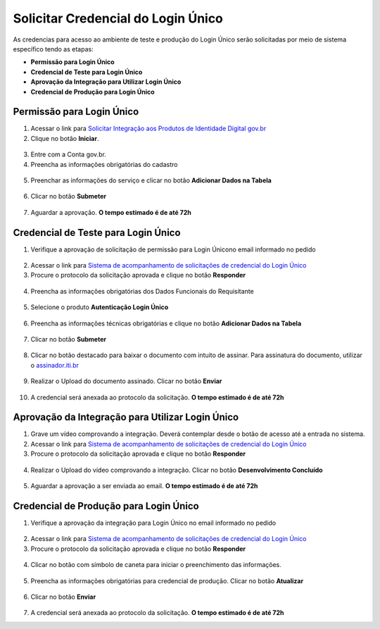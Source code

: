 ﻿Solicitar Credencial do Login Único
===================================

As credencias para acesso ao ambiente de teste e produção do Login Único serão solicitadas por meio de sistema específico tendo as etapas:

- **Permissão para Login Único**
- **Credencial de Teste para Login Único**
- **Aprovação da Integração para Utilizar Login Único**
- **Credencial de Produção para Login Único**


Permissão para Login Único
+++++++++++++++++++++++++++++++++++

1. Acessar o link para `Solicitar Integração aos Produtos de Identidade Digital gov.br`_  

2. Clique no botão **Iniciar**.

.. figure:: _images/botao_inicial_solicitacao_credencial.jpg
   :align: center
   :alt: 

3. Entre com a Conta gov.br.   

4. Preencha as informações obrigatórias do cadastro

.. figure:: _images/tela_informacoes_iniciais_solicitacao_credencial.jpg
    :align: center
    :alt:
	
5. Preenchar as informações do serviço e clicar no botão **Adicionar Dados na Tabela**


.. figure:: _images/tela_solicitacao_primeiras_informcoes_servicos_cidadao_solicitar_credencial.jpg
    :align: center
    :alt:
 

6. Clicar no botão **Submeter**

.. figure:: _images/tela_botao_submeter_dados_inciais_solicitar_credencial.jpg
    :align: center
    :alt:


7. Aguardar a aprovação. **O tempo estimado é de até 72h**

Credencial de Teste para Login Único
+++++++++++++++++++++++++++++++++++++++++

1. Verifique a aprovação de solicitação de permissão para Login Únicono email informado no pedido

.. figure:: _images/email_notificacao_dados_homologacao.jpg
   :align: center
   :alt:

2. Acessar o link para `Sistema de acompanhamento de solicitações de credencial do Login Único`_  

3. Procure o protocolo da solicitação aprovada e clique no botão **Responder**

.. figure:: _images/tela_incial_solicitacao_homologacao_solicitar_credencial.jpg
   :align: center
   :alt: 

4. Preencha as informações obrigatórias dos Dados Funcionais do Requisitante

.. figure:: _images/tela_preencher_dados_responsavel_tecno_homologacao_solicitar_credencial.jpg
    :align: center
    :alt:
	
5. Selecione o produto **Autenticação Login Único** 


.. figure:: _images/tela_homologacao_selecionar_produto_login_unico_solicitar_credencial.jpg
    :align: center
    :alt:
 

6. Preencha as informações técnicas obrigatórias e clique no botão **Adicionar Dados na Tabela**

.. figure:: _images/tela_preencher_dados_tecnicos_homologacao_solicitar_credencial.jpg
    :align: center
    :alt:

7. Clicar no botão **Submeter**

.. figure:: _images/tela_botao_submeter_dados_inciais_solicitar_credencial.jpg
    :align: center
    :alt:

8. Clicar no botão destacado para baixar o documento com intuito de assinar. Para assinatura do documento, utilizar o `assinador.iti.br`_

.. figure:: _images/tela_baixar_documento_para_assinar.jpg
    :align: center
    :alt:
	
9. Realizar o Upload do documento assinado. Clicar no botão **Enviar**

.. figure:: _images/tela_enviar_documento_assinado_homolocao_solicitar_credencial.jpg
    :align: center
    :alt:	

10. A credencial será anexada ao protocolo da solicitação. **O tempo estimado é de até 72h**

Aprovação da Integração para Utilizar Login Único
+++++++++++++++++++++++++++++++++++++++++++++++++++++++++++

1. Grave um vídeo comprovando a integração. Deverá contemplar desde o botão de acesso até a entrada no sistema.

2. Acessar o link para `Sistema de acompanhamento de solicitações de credencial do Login Único`_  

3. Procure o protocolo da solicitação aprovada e clique no botão **Responder**

.. figure:: _images/tela_incial_solicitacao_homologacao_solicitar_credencial.jpg
   :align: center
   :alt: 
	
4. Realizar o Upload do vídeo comprovando a integração. Clicar no botão **Desenvolvimento Concluído** 


.. figure:: _images/tela_envio_video_homologacao_login_unico.jpg
    :align: center
    :alt:
 

5. Aguardar a aprovação a ser enviada ao email. **O tempo estimado é de até 72h**

Credencial de Produção para Login Único
+++++++++++++++++++++++++++++++++++++++

1. Verifique a aprovação da integração para Login Único no email informado no pedido

.. figure:: _images/email_solicitacao_dados_producao.jpg
   :align: center
   :alt:

2. Acessar o link para `Sistema de acompanhamento de solicitações de credencial do Login Único`_  

3. Procure o protocolo da solicitação aprovada e clique no botão **Responder**

.. figure:: _images/tela_incial_solicitacao_homologacao_solicitar_credencial.jpg
   :align: center
   :alt: 

4. Clicar no botão com símbolo de caneta para iniciar o preenchimento das informações.

.. figure:: _images/botao_caneta_abrir_campo_preencher_chave_producao.jpg
    :align: center
    :alt:

5. Preencha as informações obrigatórias para credencial de produção. Clicar no botão **Atualizar**

.. figure:: _images/preencher_informacoes_preenchimento_producao.jpg
    :align: center
    :alt:
	

6. Clicar no botão **Enviar**

.. figure:: _images/tela_botao_enviar_informacoes_producao.jpg
    :align: center
    :alt:

7. A credencial será anexada ao protocolo da solicitação. **O tempo estimado é de até 72h**

.. |site externo| image:: _images/site-ext.gif
.. _`Solicitar Integração aos Produtos de Identidade Digital gov.br`: https://www.gov.br/governodigital/integrarprodutoid
.. _`Sistema de acompanhamento de solicitações de credencial do Login Único` : https://solicitacao.servicos.gov.br/ 
.. _`assinador.iti.br` : https://assinador.iti.br           